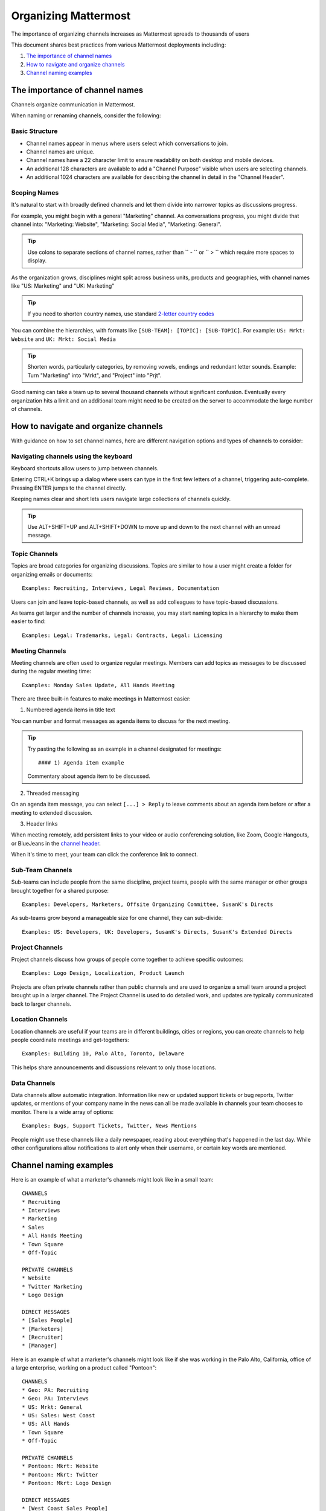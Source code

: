 ==========================
Organizing Mattermost
==========================

The importance of organizing channels increases as Mattermost spreads to thousands of users

This document shares best practices from various Mattermost deployments including:

1. `The importance of channel names`_
2. `How to navigate and organize channels`_
3. `Channel naming examples`_

---------------------------------------------------
The importance of channel names
---------------------------------------------------

Channels organize communication in Mattermost.

When naming or renaming channels, consider the following:

Basic Structure
~~~~~~~~~~~~~~~~~~~~~~~~~~~~~~~~~~~~~~~~~~~~~~~~~~

- Channel names appear in menus where users select which conversations to join.
- Channel names are unique.
- Channel names have a 22 character limit to ensure readability on both desktop and mobile devices.
- An additional 128 characters are available to add a "Channel Purpose" visible when users are selecting channels.
- An additional 1024 characters are available for describing the channel in detail in the "Channel Header".

Scoping Names
~~~~~~~~~~~~~~~~~~~~~~~~~~~~~~~~~~~~~~~~~~~~~~~~~~

It's natural to start with broadly defined channels and let them divide into narrower topics as discussions progress.

For example, you might begin with a general "Marketing" channel. As conversations progress, you might divide that channel into: "Marketing: Website", "Marketing: Social Media", "Marketing: General".

.. tip :: Use colons to separate sections of channel names, rather than `` - `` or `` > `` which require more spaces to display.

As the organization grows, disciplines might split across business units, products and geographies, with channel names like "US: Marketing" and "UK: Marketing"

.. tip :: If you need to shorten country names, use standard `2-letter country codes <http://www.nationsonline.org/oneworld/country_code_list.htm>`_

You can combine the hierarchies, with formats like ``[SUB-TEAM]: [TOPIC]: [SUB-TOPIC]``. For example: ``US: Mrkt: Website`` and ``UK: Mrkt: Social Media``

.. tip :: Shorten words, particularly categories, by removing vowels, endings and redundant letter sounds. Example: Turn "Marketing" into "Mrkt", and "Project" into "Prjt".

Good naming can take a team up to several thousand channels without significant confusion. Eventually every organization hits a limit and an additional team might need to be created on the server to accommodate the large number of channels.

---------------------------------------------------
How to navigate and organize channels
---------------------------------------------------

With guidance on how to set channel names, here are different navigation options and types of channels to consider:

Navigating channels using the keyboard
~~~~~~~~~~~~~~~~~~~~~~~~~~~~~~~~~~~~~~~~~~~~~~~~~~

Keyboard shortcuts allow users to jump between channels. 

Entering CTRL+K brings up a dialog where users can type in the first few letters of a channel, triggering auto-complete. Pressing ENTER jumps to the channel directly.

Keeping names clear and short lets users navigate large collections of channels quickly.

.. tip :: Use ALT+SHIFT+UP and ALT+SHIFT+DOWN to move up and down to the next channel with an unread message.

Topic Channels
~~~~~~~~~~~~~~~~~~

Topics are broad categories for organizing discussions. Topics are similar to how a user might create a folder for organizing emails or documents::

	Examples: Recruiting, Interviews, Legal Reviews, Documentation

Users can join and leave topic-based channels, as well as add colleagues to have topic-based discussions.

As teams get larger and the number of channels increase, you may start naming topics in a hierarchy to make them easier to find::

	Examples: Legal: Trademarks, Legal: Contracts, Legal: Licensing

Meeting Channels
~~~~~~~~~~~~~~~~~~

Meeting channels are often used to organize regular meetings. Members can add topics as messages to be discussed during the regular meeting time::

	Examples: Monday Sales Update, All Hands Meeting

There are three built-in features to make meetings in Mattermost easier:

1) Numbered agenda items in title text

You can number and format messages as agenda items to discuss for the next meeting.

.. tip :: Try pasting the following as an example in a channel designated for meetings::

	#### 1) Agenda item example

	Commentary about agenda item to be discussed.

2) Threaded messaging

On an agenda item message, you can select ``[...] > Reply`` to leave comments about an agenda item before or after a meeting to extended discussion.

3) Header links

When meeting remotely, add persistent links to your video or audio conferencing solution, like Zoom, Google Hangouts, or BlueJeans in the `channel header <https://docs.mattermost.com/help/settings/channel-settings.html#channel-header>`_.

When it's time to meet, your team can click the conference link to connect.

Sub-Team Channels
~~~~~~~~~~~~~~~~~~

Sub-teams can include people from the same discipline, project teams, people with the same manager or other groups brought together for a shared purpose::

	Examples: Developers, Marketers, Offsite Organizing Committee, SusanK's Directs

As sub-teams grow beyond a manageable size for one channel, they can sub-divide::

	Examples: US: Developers, UK: Developers, SusanK's Directs, SusanK's Extended Directs

Project Channels
~~~~~~~~~~~~~~~~~~

Project channels discuss how groups of people come together to achieve specific outcomes::

	Examples: Logo Design, Localization, Product Launch

Projects are often private channels rather than public channels and are used to organize a small team around a project brought up in a larger channel. The Project Channel is used to do detailed work, and updates are typically communicated back to larger channels.

Location Channels
~~~~~~~~~~~~~~~~~~

Location channels are useful if your teams are in different buildings, cities or regions, you can create channels to help people coordinate meetings and get-togethers::

	Examples: Building 10, Palo Alto, Toronto, Delaware

This helps share announcements and discussions relevant to only those locations.

Data Channels
~~~~~~~~~~~~~~~~~~

Data channels allow automatic integration. Information like new or updated support tickets or bug reports, Twitter updates, or mentions of your company name in the news can all be made available in channels your team chooses to monitor.  
There is a wide array of options::

	Examples: Bugs, Support Tickets, Twitter, News Mentions
	
People might use these channels like a daily newspaper, reading about everything that's happened in the last day.
While other configurations allow notifications to alert only when their username, or certain key words are mentioned.

---------------------------------------------------
Channel naming examples
---------------------------------------------------

Here is an example of what a marketer's channels might look like in a small team::

    CHANNELS
    * Recruiting
    * Interviews
    * Marketing
    * Sales
    * All Hands Meeting
    * Town Square
    * Off-Topic

    PRIVATE CHANNELS
    * Website
    * Twitter Marketing
    * Logo Design

    DIRECT MESSAGES
    * [Sales People]
    * [Marketers]
    * [Recruiter]
    * [Manager]

Here is an example of what a marketer's channels might look like if she was working in the Palo Alto, California, office of a large enterprise, working on a product called "Pontoon"::

    CHANNELS
    * Geo: PA: Recruiting
    * Geo: PA: Interviews
    * US: Mrkt: General
    * US: Sales: West Coast
    * US: All Hands
    * Town Square
    * Off-Topic

    PRIVATE CHANNELS
    * Pontoon: Mkrt: Website
    * Pontoon: Mkrt: Twitter
    * Pontoon: Mkrt: Logo Design

    DIRECT MESSAGES
    * [West Coast Sales People]
    * [Marketing Peers]
    * [Recruiter for PA office]
    * [Manager]
